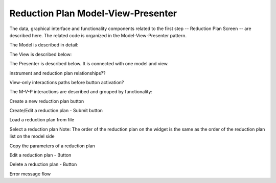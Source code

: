 .. _reduction_plan_mvp:

Reduction Plan Model-View-Presenter
========================================

The data, graphical interface and functionality components related to the first step
-- Reduction Plan Screen -- are described here. The related code
is organized in the Model-View-Presenter pattern.

The Model is described in detail:


.. mermaid::

    classDiagram
        ReductionPlanTabModel "1" -->"1" InstrumentListModel
        ReductionPlanTabModel "1" -->"1" ReductionPlanListModel
        ReductionPlanTabModel "1" -->"1" PyOnCatModel
        InstrumentListModel "1" o--"N<=6" InstrumentModel
        ReductionPlanListModel "1" o--"N" ReductionPlanModel
        ReductionPlanModel "1" -->"1" InstrumentModel
        PyOnCatModel "1" -->"1" InstrumentModel

        class ReductionPlanListModel{
            -Number:selected_plan_index
            -List~ReductionPlanModel~ reduction_plan_list
            +add_reduction_plan()
            +remove_reduction_plan()
            +get_selected_plan()
            +set_selected_plan()
            +get_plans()
        }

        class InstrumentListModel{
            -List~InstrumentModel~ instrument_list
            +add_instrument()
            +get_instrument()
        }


        class ReductionPlanTabModel{
            ReductionPlanListModel reduction_plan_list
            InstrumentListModel instrument_list
            PyOnCatModel pyoncat_data
        }

        class InstrumentModel{
            <>
        }

        class ReductionPlanModel{
            <>
        }

        class PyOnCatModel{
            <>
        }

The View is described below:


.. mermaid::

    classDiagram
        ReductionPlanTab "1" -->"1" ReductionPlanTasksWidget
        ReductionPlanTab "1" -->"1" ReductionPlanWidget
        ReductionPlanTasksWidget "1" -->"1" ReductionPlanListWidget
        ReductionPlanWidget "1" -->"1" RunsWidget
        ReductionPlanWidget "1" -->"1" GoniometerWavelengthWidget
        ReductionPlanWidget "1" -->"1" DataSourceWidget
        ReductionPlanWidget "1" -->"1" NormalizationWidget
        ReductionPlanWidget "1" -->"1" CalibrationWidget
        ReductionPlanWidget "1" -->"1" BaseButton
        DataSourceWidget"1" -->"1" PyOnCatBtnFileWidget
        PyOnCatBtnFileWidget"1" --|>"1" BtnFileWidget
        CalibrationWidget "1" o--"2" BtnFileWidget
        NormalizationWidget "1" o--"4" BtnFileWidget

        class ReductionPlanTab{
            -Signal~str~:error_message_signal
            +ReductionPlanTasksWidget:reduction_plan_tasks
            +ReductionPlanWidget:reduction_plan
            +send_error_message()
            -show_error_message()
            +QStatusBar:status_bar
        }

        class ReductionPlanTasksWidget{
            +ReductionPlanListWidget:reduction_plan_list
            +QButton:load
            +QButton:create
            +QLabel:selected_reduction_plan
            +display_selected_reduction_plan()
            +load_reduction_plan()
            +create_reduction_plan()
            +clear_fields()
        }

        class ReductionPlanListWidget{
            <<QListWidget>>
            -QMenu:menu
            +QAction:select
            +QAction:copy
            +QAction:edit
            +QAction:delete
            +select_reduction_plan()
            +copy_reduction_plan()
            +edit_reduction_plan()
            +delete_reduction_plan()
            +get_plot_data()
        }

        class ReductionPlanWidget{
            +QLabel:name_display
            +QLineEdit:name
            +QLabel:instrument_display
            +QComboBox:instrument
            +DataSourceWidget:data_source
            +RunsWidget:runs
            +GoniometerWavelengthWidget:goniometer
            +CalibrationWidget:calibration
            +QLabel:grouping_display
            +QComboBox:grouping
            +VanadiumWidget:vanadium
            +BaseButton:reduction_plan_btn
            +create_reduction_plan()
            +update_data_for_instrument()
            +display_fields_for_instrument()
            +display_grouping_choices_for_instrument()
        }

        class BaseButton{
            <<QButton>>
            -List~String~:invalid_fields
            -activate_btn()
            -deactivate_btn()
            +add_invalid_field()
            +remove_invalid_field()
        }

        class DataSourceWidget{
            +QLabel:oncat_connection_status
            +PyOnCatQButton: oncat_login_btn
            +PyOnCatBtnFileWidget:oncat_filepath
            +display_oncat_connection_status()
        }

        class RunsWidget{
            +QLabel:ipts_display
            +QComboBox:ipts
            +QButton:ipts_refresh
            +QTableWidget:grouped_runs
            +QLabel:run_range_display
            +QLineEdit:run_range
            +Mantidqt:run_plot
            +display_experiments_for_instrument()
            +display_grouped_runs_for_experiment()
            +display_plot_data()
            +get_selected_run_range()
            +get_selected_experiment()
            +validate_run_ranges()
        }


        class GoniometerWavelengthWidget{
            +QLabel:goniometer_table_display
            +QTableWidget:goniometer_table
            +QLabel:wavelength_display
            +QLineEdit~1|2~:wavelength
            +display_goniometer_table_for_instrument()
            +display_wavelength_for_instrument()
        }


        class CalibrationWidget{
            +BtnFileWidget: detector
            +BtnFileWidget: tube
            +validate_detector()
            +validate_tube()
        }


        class NormalizationWidget{
            +BtnFileWidget: flux
            +BtnFileWidget: solid_angle
            +BtnFileWidget: mask
            +BtnFileWidget: background
            +validate_flux()
            +validate_solid_angle()
            +validate_mask()
            +validate_background()
        }

        class PyOnCatBtnFileWidget{
            <<BtnFileWidget>>
            +update_full_path()
        }

        class BtnFileWidget{
            +QLabel: filename
            +QLineEdit:full_path_display
            +QButton-QFileDialog: file_browse_btn
            +get_full_path()
            +validate_file()
            +set_starting_path_for_instrument()
            +show()
            +hide()
        }

The Presenter is described below. It is connected with one model and view.

.. mermaid::

 classDiagram
    class ReductionPlanTabPresenter{
        -model
        -view
        %%reduction plan related
        -update_reduction_plan_list()

        +new_reduction_plan()
        +submit_reduction_plan()
        +load_reduction_plan()
        +copy_reduction_plan_parameters()
        +edit_reduction_plan()
        +select_reduction_plan()
        +delete_reduction_plan()

        %%pyoncat related
        +handle_oncat_connection()
        +handle_datasource_filepath(filepath)
        +handle_instrument_selection(instrument) %%more
        +handle_experiment_selection(experiment)
        +update_grouped_runs(experiment, use_cached_runs=True)
        +handle_run_selection(run_range)
    }



instrument and reduction plan relationships??



View-only interactions
paths before button activation?

The M-V-P interactions are described and grouped by functionality:

Create a new reduction plan button

.. mermaid::

    sequenceDiagram
        participant View
        participant Presenter
        participant Model

        Note over View,Model: New Reduction Plan
        View->>Presenter: User clicks the "Create new Reduction Plan" button
        Note left of View: Clear all parameters of the reduction plan screen
        Presenter->>Model: Unselect current reduction plan
        Note right of Model: Update selected plan index (-1)


Create/Edit a reduction plan - Submit button

.. mermaid::

    sequenceDiagram
        participant View
        participant Presenter
        participant Model

        Note over View,Model: Save Reduction Plan - (Create)
        View->>Presenter: User clicks the "Add/Edit" button
        Presenter->>View: Gather the reduction plan parameters
        Presenter->>Model: Send the reduction plan parameters
        Note right of Model: New reduction plan
        Note right of Model: Create new reduction plan
        Note right of Model: Add the reduction plan in the reduction plan list
        Note right of Model: Set curent plan as selected
        Model->>Presenter: Return reduction plan and index id
        Presenter->>View: Update reduction plan list table

        Note over View,Model: Save Reduction Plan - (Edit)
        View->>Presenter: User clicks the "Add/Edit" button
        Presenter->>View: Gather the reduction plan parameters
        Presenter->>Model: Send the reduction plan parameters
        Note right of Model: Edit selected reduction plan with parameters
       

Load a reduction plan from file

.. mermaid::

    sequenceDiagram
        participant View
        participant Presenter
        participant Model

        Note over View,Model: Load a reduction plan
        View->>Presenter: User clicks the "Load Reduction Plan" button and selects a file
        Presenter->>View: Get the filepath
        Presenter->>Model: Send the filepath
        Note right of Model: Read the parameters from the file
        Note right of Model: Validate the parameters
        Note over View,Model: Save Reduction Plan - (Create) New reduction plan (see above)



Select a reduction plan 
Note: The order of the reduction plan on the widget is the same as the order of
the reduction plan list on the model side

.. mermaid::

    sequenceDiagram
        participant View
        participant Presenter
        participant Model

        Note over View,Model: Select reduction
        View->>Presenter: User left-clicks on a reduction plan
        Presenter->>View: Get the reduction plan name,index
        Presenter->>Model: Send the reduction plan name,index
        Note right of Model: Set curent plan as selected

Copy the parameters of a reduction plan 

.. mermaid::

    sequenceDiagram
        participant View
        participant Presenter
        participant Model

        Note over View,Model: Copy reduction plan parameters
        View->>Presenter: User right-clicks on a reduction plan the "Copy" button
        Presenter->>View: Get the reduction plan name,index
        Presenter->>Model: Send the reduction plan name,index
        Note right of Model: Read the parameters of the reduction plan
        Note right of Model: Update selected plan index (-1)
        Model->>Presenter: Return the parameters
        Presenter->>View: Display the parameters


Edit a reduction plan - Button

.. mermaid::

    sequenceDiagram
        participant View
        participant Presenter
        participant Model

        Note over View,Model: Edit reduction plan parameters
        View->>Presenter: User right-clicks on a reduction plan the "Edit" button
        Presenter->>View: Get the reduction plan name,index
        Presenter->>Model: Send the reduction plan name,index
        Note right of Model: Read the parameters of the reduction plan
        Note right of Model: Update selected plan index to current
        Model->>Presenter: Return the parameters
        Presenter->>View: Display the parameters


Delete a reduction plan - Button

.. mermaid::

    sequenceDiagram
        participant View
        participant Presenter
        participant Model

        Note over View,Model: Delete a reduction plan
        View->>Presenter: User right-clicks on a reduction plan the "Delete" button
        Note left of View: Info Message <Do you wan to delete the file from the folder?>
        Presenter->>View: Get the reduction plan name,index
        Presenter->>Model: Send the reduction plan name,index
        Note right of Model: Delete the reduction plan
        Note right of Model: Remove the reduction plan from the list
        Note right of Model: update selected plan index


Error message flow

.. mermaid::

    sequenceDiagram
        participant View
        participant Presenter
        participant Model

        Note over View,Model: New Reduction Plan
        View->>Presenter: User clicks the "Create new Reduction Plan" button
        Note left of View: Clear all parameters of the reduction plan screen
        Presenter->>Model: Unselect current reduction plan
        Note right of Model: Update selected plan index (-1)

